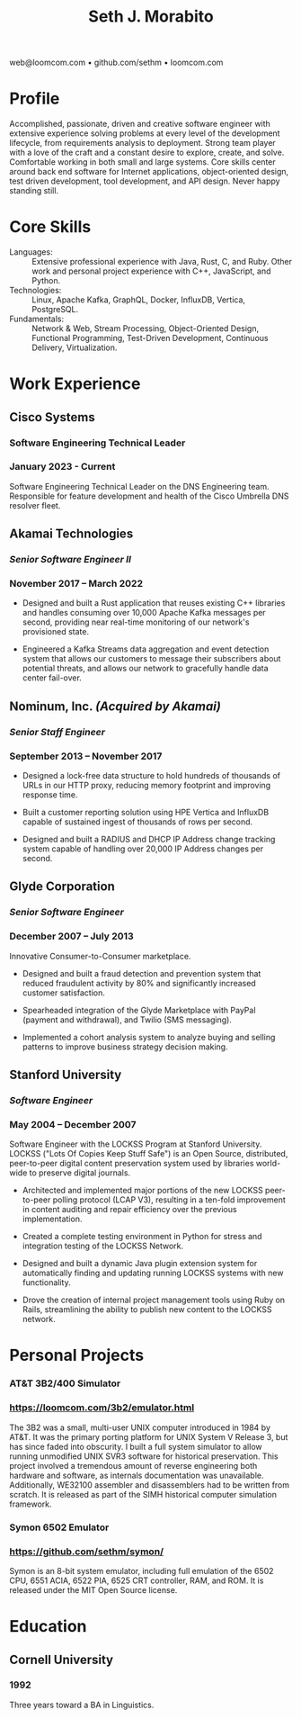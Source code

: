 #+TITLE: Seth J. Morabito
#+OPTIONS: toc:nil num:nil author:nil
#+OPTIONS: html-postamble:nil html-preamble:nil date:nil
#+HTML_HEAD_EXTRA: <link rel="stylesheet" type="text/css" href="resume.css" />
#+LATEX_CLASS: article
#+LATEX_CLASS_OPTIONS: [letterpaper,10pt]
#+LATEX_HEADER: \usepackage{latexsym}
#+LATEX_HEADER: \usepackage[empty]{fullpage}
#+LATEX_HEADER: \usepackage{titlesec}
#+LATEX_HEADER: \usepackage{marvosym}
#+LATEX_HEADER: \usepackage[usenames,dvipsnames]{color}
#+LATEX_HEADER: \usepackage{verbatim}
#+LATEX_HEADER: \usepackage{enumitem}
#+LATEX_HEADER: \usepackage{fancyhdr}
#+LATEX_HEADER: \usepackage{mathptmx}
#+LATEX_HEADER: \usepackage[T1]{fontenc}
#+LATEX_HEADER: \pagestyle{fancy}
#+LATEX_HEADER: \pagenumbering{gobble}
#+LATEX_HEADER: \fancyhf{}
#+LATEX_HEADER: \fancyfoot{}
#+LATEX_HEADER: \renewcommand{\headrulewidth}{0pt}
#+LATEX_HEADER: \renewcommand{\footrulewidth}{0pt}
#+LATEX_HEADER: \titlespacing\subsection{0pt}{12pt plus 4pt minus 2pt}{0pt plus 2pt minus 2pt}
#+LATEX_HEADER: \titlespacing\subsubsection{0pt}{12pt plus 4pt minus 2pt}{2pt plus 2pt minus 2pt}
#+LATEX_HEADER: \addtolength{\topmargin}{-0.5in}
#+LATEX_HEADER: \addtolength{\textheight}{0.5in}
#+LATEX_HEADER: \urlstyle{same}
#+LATEX_HEADER: \raggedbottom
#+LATEX_HEADER: \raggedright
#+LATEX_HEADER: \setlength{\tabcolsep}{0in}
#+LATEX_HEADER: \titleformat{\section}{
#+LATEX_HEADER:   \vspace{-4pt}\scshape\raggedright\large
#+LATEX_HEADER: }{}{0em}{}[\color{black}\titlerule \vspace{-5pt}]

#+LATEX: \vspace{-5em}

#+BEGIN_CENTER
web@loomcom.com \bullet
github.com/sethm \bullet
loomcom.com
#+END_CENTER

* Profile

Accomplished, passionate, driven and creative software engineer with
extensive experience solving problems at every level of the
development lifecycle, from requirements analysis to deployment.
Strong team player with a love of the craft and a constant desire to
explore, create, and solve.  Comfortable working in both small and
large systems.  Core skills center around back end software for
Internet applications, object-oriented design, test driven
development, tool development, and API design. Never happy standing
still.

* Core Skills

- Languages: :: Extensive professional experience with Java, Rust, C,
  and Ruby.  Other work and personal project experience with C++,
  JavaScript, and Python.
- Technologies: :: Linux, Apache Kafka, GraphQL, Docker, InfluxDB,
  Vertica, PostgreSQL.
- Fundamentals: :: Network & Web, Stream Processing, Object-Oriented
  Design, Functional Programming, Test-Driven Development, Continuous
  Delivery, Virtualization.

* Work Experience

** Cisco Systems
*** Software Engineering Technical Leader
*** January 2023 - Current

Software Engineering Technical Leader on the DNS Engineering team.
Responsible for feature development and health of the Cisco Umbrella
DNS resolver fleet.

** Akamai Technologies
*** /Senior Software Engineer II/
*** November 2017 \ndash March 2022

- Designed and built a Rust application that reuses existing C++ libraries
  and handles consuming over 10,000 Apache Kafka messages per second,
  providing near real-time monitoring of our network's provisioned state.

- Engineered a Kafka Streams data aggregation and event detection system
  that allows our customers to message their subscribers about potential
  threats, and allows our network to gracefully handle data center
  fail-over.

** Nominum, Inc. /(Acquired by Akamai)/
*** /Senior Staff Engineer/
*** September 2013 \ndash November 2017

- Designed a lock-free data structure to hold hundreds of thousands of
  URLs in our HTTP proxy, reducing memory footprint and improving response
  time.

- Built a customer reporting solution using HPE Vertica and InfluxDB
  capable of sustained ingest of thousands of rows per second.

- Designed and built a RADIUS and DHCP IP Address change tracking system
  capable of handling over 20,000 IP Address changes per second.

** Glyde Corporation
*** /Senior Software Engineer/
*** December 2007 \ndash July 2013

Innovative Consumer-to-Consumer marketplace.

- Designed and built a fraud detection and prevention system that reduced
  fraudulent activity by 80% and significantly increased customer
  satisfaction.

- Spearheaded integration of the Glyde Marketplace with PayPal (payment
  and withdrawal), and Twilio (SMS messaging).

- Implemented a cohort analysis system to analyze buying and selling
  patterns to improve business strategy decision making.

** Stanford University
*** /Software Engineer/
*** May 2004 \ndash December 2007

Software Engineer with the LOCKSS Program at Stanford University.
LOCKSS ("Lots Of Copies Keep Stuff Safe") is an Open Source,
distributed, peer-to-peer digital content preservation system used by
libraries world-wide to preserve digital journals.

- Architected and implemented major portions of the new LOCKSS
  peer-to-peer polling protocol (LCAP V3), resulting in a ten-fold
  improvement in content auditing and repair efficiency over the
  previous implementation.

- Created a complete testing environment in Python for stress and
  integration testing of the LOCKSS Network.

- Designed and built a dynamic Java plugin extension system for
  automatically finding and updating running LOCKSS systems with new
  functionality.

- Drove the creation of internal project management tools using Ruby
  on Rails, streamlining the ability to publish new content to the
  LOCKSS network.

* Personal Projects
*** AT&T 3B2/400 Simulator
*** [[https://loomcom.com/3b2/emulator.html]]

The 3B2 was a small, multi-user UNIX computer introduced in 1984 by
AT&T.  It was the primary porting platform for UNIX System V Release
3, but has since faded into obscurity. I built a full system simulator
to allow running unmodified UNIX SVR3 software for historical
preservation. This project involved a tremendous amount of reverse
engineering both hardware and software, as internals documentation was
unavailable. Additionally, WE32100 assembler and disassemblers had to
be written from scratch. It is released as part of the SIMH historical
computer simulation framework.

*** Symon 6502 Emulator
*** https://github.com/sethm/symon/

Symon is an 8-bit system emulator, including full emulation of the
6502 CPU, 6551 ACIA, 6522 PIA, 6525 CRT controller, RAM, and ROM. It
is released under the MIT Open Source license.

* Education

** Cornell University
*** 1992 \ndash 1995

Three years toward a BA in Linguistics.
